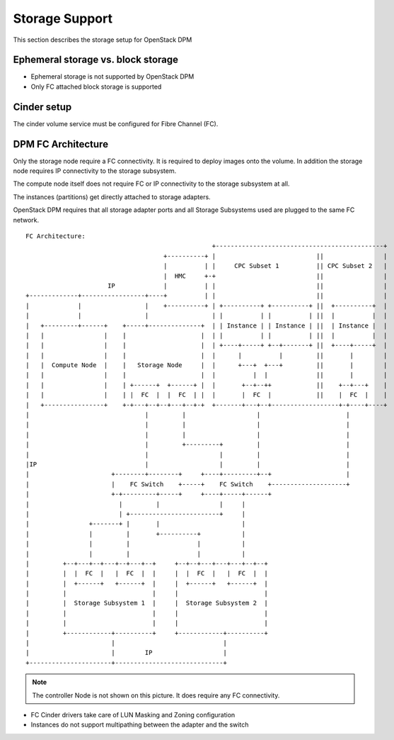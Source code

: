.. _storage:

===============
Storage Support
===============

This section describes the storage setup for OpenStack DPM

Ephemeral storage vs. block storage
-----------------------------------

* Ephemeral storage is not supported by OpenStack DPM

* Only FC attached block storage is supported

Cinder setup
------------

The cinder volume service must be configured for Fibre Channel (FC).

DPM FC Architecture
-------------------

Only the storage node require a FC connectivity. It is required to deploy
images onto the volume. In addition the storage node requires IP connectivity
to the storage subsystem.

The compute node itself does not require FC or IP connectivity to the storage
subsystem at all.

The instances (partitions) get directly attached to storage adapters.

OpenStack DPM requires that all storage adapter ports and all Storage
Subsystems used are plugged to the same FC network.

::


    FC Architecture:
                                                      +---------------------------------------------+
                                         +----------+ |                           ||                |
                                         |          | |     CPC Subset 1          || CPC Subset 2   |
                                         |  HMC     +-+                           ||                |
                          IP             |          | |                           ||                |
    +-------------+-----------------+----+          | |                           ||                |
    |             |                 |    +----------+ | +----------+ +----------+ ||  +----------+  |
    |             |                 |                 | |          | |          | ||  |          |  |
    |   +---------+------+    +-----+--------------+  | | Instance | | Instance | ||  | Instance |  |
    |   |                |    |                    |  | |          | |          | ||  |          |  |
    |   |                |    |                    |  | +----+-----+ +--+-------+ ||  +----+-----+  |
    |   |                |    |                    |  |      |          |         ||       |        |
    |   |  Compute Node  |    |   Storage Node     |  |      +---+  +---+         ||       |        |
    |   |                |    |                    |  |          |  |             ||       |        |
    |   |                |    | +------+  +------+ |  |       +--+--++            ||    +--+---+    |
    |   |                |    | |  FC  |  |  FC  | |  |       |  FC  |            ||    |  FC  |    |
    |   +----------------+    +-+---+--+--+---+--+-+  +-------+---+--+------------------+-+----+----+
    |                               |         |                   |                       |
    |                               |         |                   |                       |
    |                               |         |                   |                       |
    |                               |         +---------+         |                       |
    |                               |                   |         |                       |
    |IP                             |                   |         |                       |
    |                      +--------+--------+     +----+---------+--+                    |
    |                      |    FC Switch    +-----+    FC Switch    +--------------------+
    |                      +-+---------+-----+     +----+-----+------+
    |                        |         |                |     |
    |                        | +------------------------+     |
    |                +-------+ |       |                      |
    |                |         |       +----------+           |
    |                |         |                  |           |
    |                |         |                  |           |
    |         +--+---+--+---+--+---+--+     +--+--+---+---+---+--+--+
    |         |  |  FC  |   |  FC  |  |     |  |  FC  |   |  FC  |  |
    |         |  +------+   +------+  |     |  +------+   +------+  |
    |         |                       |     |                       |
    |         |  Storage Subsystem 1  |     |  Storage Subsystem 2  |
    |         |                       |     |                       |
    |         |                       |     |                       |
    |         +------------+----------+     +------------+----------+
    |                      |                             |
    |                      |        IP                   |
    +----------------------+-----------------------------+

.. note::
  The controller Node is not shown on this picture. It does require any FC
  connectivity.

* FC Cinder drivers take care of LUN Masking and Zoning configuration

* Instances do not support multipathing between the adapter and the switch